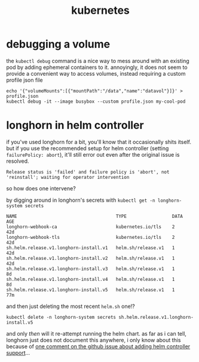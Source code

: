 #+TITLE: kubernetes

* debugging a volume
the ~kubectl debug~ command is a nice way to mess around with an
existing pod by adding ephemeral containers to it. annoyingly, it does
not seem to provide a convenient way to access volumes, instead
requiring a custom profile json file
#+begin_example
echo '{"volumeMounts":[{"mountPath":"/data","name":"datavol"}]}' > profile.json
kubectl debug -it --image busybox --custom profile.json my-cool-pod
#+end_example

* longhorn in helm controller
if you've used longhorn for a bit, you'll know that it occasionally
shits itself. but if you use the recommended setup for helm controller
(setting ~failurePolicy: abort~), it'll still error out even after the
original issue is resolved.

#+begin_example
Release status is 'failed' and failure policy is 'abort', not 'reinstall'; waiting for operator intervention
#+end_example

so how does one intervene?

by digging around in longhorn's secrets with ~kubectl get -n longhorn-system secrets~

#+begin_example
NAME                                     TYPE                 DATA   AGE
longhorn-webhook-ca                      kubernetes.io/tls    2      42d
longhorn-webhook-tls                     kubernetes.io/tls    2      42d
sh.helm.release.v1.longhorn-install.v1   helm.sh/release.v1   1      42d
sh.helm.release.v1.longhorn-install.v2   helm.sh/release.v1   1      42d
sh.helm.release.v1.longhorn-install.v3   helm.sh/release.v1   1      8d
sh.helm.release.v1.longhorn-install.v4   helm.sh/release.v1   1      8d
sh.helm.release.v1.longhorn-install.v5   helm.sh/release.v1   1      77m
#+end_example

and then just deleting the most recent ~helm.sh~ one!?

#+begin_example
kubectl delete -n longhorn-system secrets sh.helm.release.v1.longhorn-install.v5
#+end_example

and only /then/ will it re-attempt running the helm chart. as far as i
can tell, longhorn just does not document this anywhere, i only know
about this because of [[https://github.com/longhorn/longhorn/issues/9506#issuecomment-2430291968][one comment on the github issue about adding
helm controller support]]...
